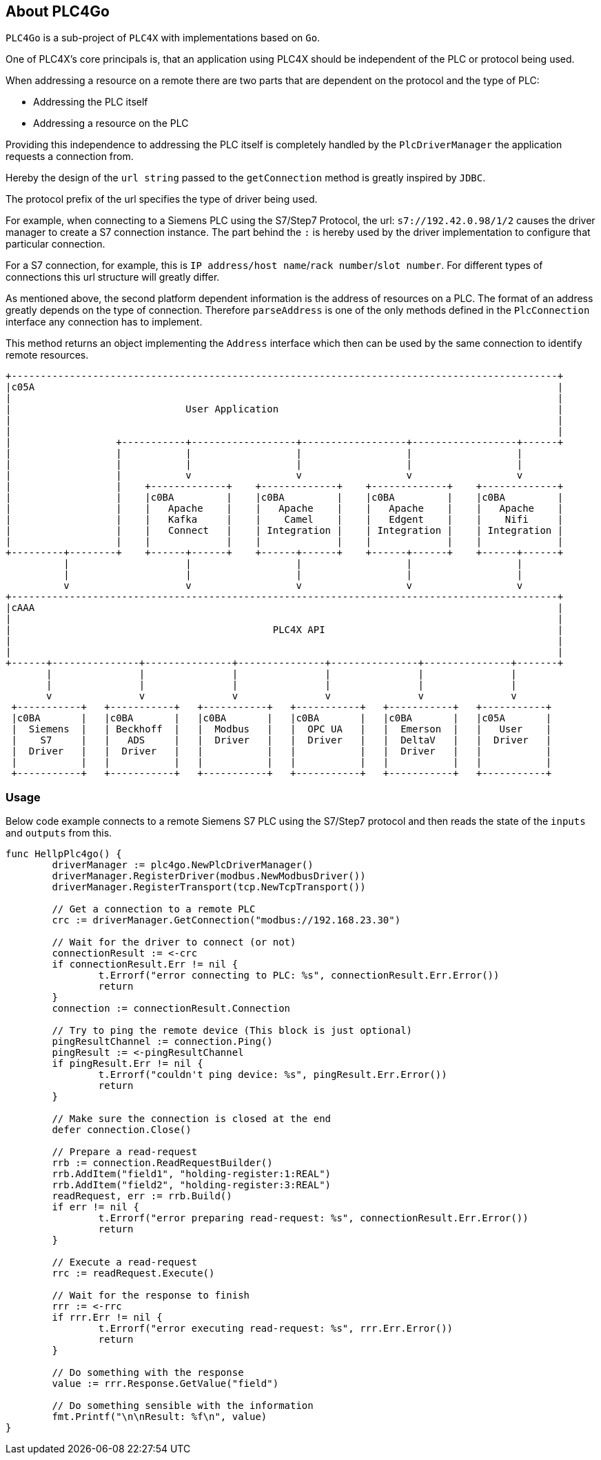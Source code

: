 //
//  Licensed to the Apache Software Foundation (ASF) under one or more
//  contributor license agreements.  See the NOTICE file distributed with
//  this work for additional information regarding copyright ownership.
//  The ASF licenses this file to You under the Apache License, Version 2.0
//  (the "License"); you may not use this file except in compliance with
//  the License.  You may obtain a copy of the License at
//
//      http://www.apache.org/licenses/LICENSE-2.0
//
//  Unless required by applicable law or agreed to in writing, software
//  distributed under the License is distributed on an "AS IS" BASIS,
//  WITHOUT WARRANTIES OR CONDITIONS OF ANY KIND, either express or implied.
//  See the License for the specific language governing permissions and
//  limitations under the License.
//
:imagesdir: ../images/
++++
    <meta name="go-import" content="plc4x.apache.org/plc4go git https://github.com/apache/plc4x/plc4go">
    <meta name="go-source" content="plc4x.apache.org/plc4go https://github.com/apache/plc4x/plc4go https://github.com/apache/plc4x/tree/release/plc4go{/dir} https://github.com/apache/plc4x/tree/release/plc4go{/dir}/{file}#L{line}">
++++

== About PLC4Go

`PLC4Go` is a sub-project of `PLC4X` with implementations based on `Go`.

One of PLC4X's core principals is, that an application using PLC4X should be independent of the PLC or protocol being used.

When addressing a resource on a remote there are two parts that are dependent on the protocol and the type of PLC:

- Addressing the PLC itself
- Addressing a resource on the PLC

Providing this independence to addressing the PLC itself is completely handled by the `PlcDriverManager` the application requests a connection from.

Hereby the design of the `url string` passed to the `getConnection` method is greatly inspired by `JDBC`.

The protocol prefix of the url specifies the type of driver being used.

For example, when connecting to a Siemens PLC using the S7/Step7 Protocol, the url: `s7://192.42.0.98/1/2` causes the driver manager to create a S7 connection instance.
The part behind the `:` is hereby used by the driver implementation to configure that particular connection.

For a S7 connection, for example, this is `IP address/host name`/`rack number`/`slot number`. For different types of connections this url structure will greatly differ.

As mentioned above, the second platform dependent information is the address of resources on a PLC.
The format of an address greatly depends on the type of connection. Therefore `parseAddress` is one of the only methods defined in the `PlcConnection` interface any connection has to implement.

This method returns an object implementing the `Address` interface which then can be used by the same connection to identify remote resources.

[ditaa,plc4x-architecture]
....
+----------------------------------------------------------------------------------------------+
|c05A                                                                                          |
|                                                                                              |
|                              User Application                                                |
|                                                                                              |
|                                                                                              |
|                  +-----------+------------------+------------------+------------------+------+
|                  |           |                  |                  |                  |
|                  |           |                  |                  |                  |
|                  |           v                  v                  v                  v
|                  |    +-------------+    +-------------+    +-------------+    +-------------+
|                  |    |c0BA         |    |c0BA         |    |c0BA         |    |c0BA         |
|                  |    |   Apache    |    |   Apache    |    |   Apache    |    |   Apache    |
|                  |    |   Kafka     |    |    Camel    |    |   Edgent    |    |    Nifi     |
|                  |    |   Connect   |    | Integration |    | Integration |    | Integration |
|                  |    |             |    |             |    |             |    |             |
+---------+--------+    +------+------+    +------+------+    +------+------+    +------+------+
          |                    |                  |                  |                  |
          |                    |                  |                  |                  |
          v                    v                  v                  v                  v
+----------------------------------------------------------------------------------------------+
|cAAA                                                                                          |
|                                                                                              |
|                                             PLC4X API                                        |
|                                                                                              |
|                                                                                              |
+------+---------------+---------------+---------------+---------------+---------------+-------+
       |               |               |               |               |               |
       |               |               |               |               |               |
       v               v               v               v               v               v
 +-----------+   +-----------+   +-----------+   +-----------+   +-----------+   +-----------+
 |c0BA       |   |c0BA       |   |c0BA       |   |c0BA       |   |c0BA       |   |c05A       |
 |  Siemens  |   | Beckhoff  |   |  Modbus   |   |  OPC UA   |   |  Emerson  |   |   User    |
 |    S7     |   |   ADS     |   |  Driver   |   |  Driver   |   |  DeltaV   |   |  Driver   |
 |  Driver   |   |  Driver   |   |           |   |           |   |  Driver   |   |           |
 |           |   |           |   |           |   |           |   |           |   |           |
 +-----------+   +-----------+   +-----------+   +-----------+   +-----------+   +-----------+
....

=== Usage

Below code example connects to a remote Siemens S7 PLC using the S7/Step7 protocol and then reads the state of the `inputs` and `outputs` from this.

[source,go]
----
func HellpPlc4go() {
	driverManager := plc4go.NewPlcDriverManager()
	driverManager.RegisterDriver(modbus.NewModbusDriver())
	driverManager.RegisterTransport(tcp.NewTcpTransport())

	// Get a connection to a remote PLC
	crc := driverManager.GetConnection("modbus://192.168.23.30")

	// Wait for the driver to connect (or not)
	connectionResult := <-crc
	if connectionResult.Err != nil {
		t.Errorf("error connecting to PLC: %s", connectionResult.Err.Error())
		return
	}
	connection := connectionResult.Connection

	// Try to ping the remote device (This block is just optional)
	pingResultChannel := connection.Ping()
	pingResult := <-pingResultChannel
	if pingResult.Err != nil {
		t.Errorf("couldn't ping device: %s", pingResult.Err.Error())
		return
	}

	// Make sure the connection is closed at the end
	defer connection.Close()

	// Prepare a read-request
	rrb := connection.ReadRequestBuilder()
	rrb.AddItem("field1", "holding-register:1:REAL")
	rrb.AddItem("field2", "holding-register:3:REAL")
	readRequest, err := rrb.Build()
	if err != nil {
		t.Errorf("error preparing read-request: %s", connectionResult.Err.Error())
		return
	}

	// Execute a read-request
	rrc := readRequest.Execute()

	// Wait for the response to finish
	rrr := <-rrc
	if rrr.Err != nil {
		t.Errorf("error executing read-request: %s", rrr.Err.Error())
		return
	}

	// Do something with the response
	value := rrr.Response.GetValue("field")

	// Do something sensible with the information
	fmt.Printf("\n\nResult: %f\n", value)
}
----

